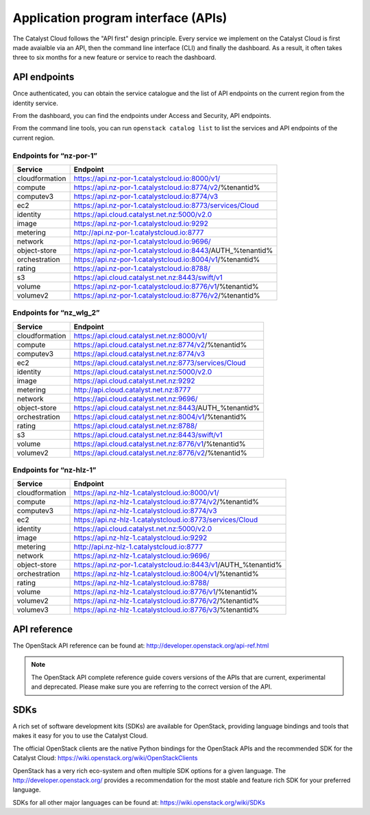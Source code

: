 ####################################
Application program interface (APIs)
####################################


The Catalyst Cloud follows the "API first" design principle. Every service we
implement on the Catalyst Cloud is first made avaialble via an API, then the
command line interface (CLI) and finally the dashboard. As a result, it often
takes three to six months for a new feature or service to reach the dashboard.


*************
API endpoints
*************

Once authenticated, you can obtain the service catalogue and the list of API
endpoints on the current region from the identity service.

From the dashboard, you can find the endpoints under Access and Security, API
endpoints.

From the command line tools, you can run ``openstack catalog list`` to list the
services and API endpoints of the current region.

Endpoints for “nz-por-1”
========================

+----------------+----------------------------------------------------------------------+
| Service        | Endpoint                                                             |
+================+======================================================================+
| cloudformation | https://api.nz-por-1.catalystcloud.io:8000/v1/                       |
+----------------+----------------------------------------------------------------------+
| compute        | https://api.nz-por-1.catalystcloud.io:8774/v2/%tenantid%             |
+----------------+----------------------------------------------------------------------+
| computev3      | https://api.nz-por-1.catalystcloud.io:8774/v3                        |
+----------------+----------------------------------------------------------------------+
| ec2            | https://api.nz-por-1.catalystcloud.io:8773/services/Cloud            |
+----------------+----------------------------------------------------------------------+
| identity       | https://api.cloud.catalyst.net.nz:5000/v2.0                          |
+----------------+----------------------------------------------------------------------+
| image          | https://api.nz-por-1.catalystcloud.io:9292                           |
+----------------+----------------------------------------------------------------------+
| metering       | http://api.nz-por-1.catalystcloud.io:8777                            |
+----------------+----------------------------------------------------------------------+
| network        | https://api.nz-por-1.catalystcloud.io:9696/                          |
+----------------+----------------------------------------------------------------------+
| object-store   | https://api.nz-por-1.catalystcloud.io:8443/AUTH_%tenantid%           |
+----------------+----------------------------------------------------------------------+
| orchestration  | https://api.nz-por-1.catalystcloud.io:8004/v1/%tenantid%             |
+----------------+----------------------------------------------------------------------+
| rating         | https://api.nz-por-1.catalystcloud.io:8788/                          |
+----------------+----------------------------------------------------------------------+
| s3             | https://api.cloud.catalyst.net.nz:8443/swift/v1                      |
+----------------+----------------------------------------------------------------------+
| volume         | https://api.nz-por-1.catalystcloud.io:8776/v1/%tenantid%             |
+----------------+----------------------------------------------------------------------+
| volumev2       | https://api.nz-por-1.catalystcloud.io:8776/v2/%tenantid%             |
+----------------+----------------------------------------------------------------------+

Endpoints for “nz_wlg_2”
========================

+----------------+----------------------------------------------------------------------+
| Service        | Endpoint                                                             |
+================+======================================================================+
| cloudformation | https://api.cloud.catalyst.net.nz:8000/v1/                           |
+----------------+----------------------------------------------------------------------+
| compute        | https://api.cloud.catalyst.net.nz:8774/v2/%tenantid%                 |
+----------------+----------------------------------------------------------------------+
| computev3      | https://api.cloud.catalyst.net.nz:8774/v3                            |
+----------------+----------------------------------------------------------------------+
| ec2            | https://api.cloud.catalyst.net.nz:8773/services/Cloud                |
+----------------+----------------------------------------------------------------------+
| identity       | https://api.cloud.catalyst.net.nz:5000/v2.0                          |
+----------------+----------------------------------------------------------------------+
| image          | https://api.cloud.catalyst.net.nz:9292                               |
+----------------+----------------------------------------------------------------------+
| metering       | http://api.cloud.catalyst.net.nz:8777                                |
+----------------+----------------------------------------------------------------------+
| network        | https://api.cloud.catalyst.net.nz:9696/                              |
+----------------+----------------------------------------------------------------------+
| object-store   | https://api.cloud.catalyst.net.nz:8443/AUTH_%tenantid%               |
+----------------+----------------------------------------------------------------------+
| orchestration  | https://api.cloud.catalyst.net.nz:8004/v1/%tenantid%                 |
+----------------+----------------------------------------------------------------------+
| rating         | https://api.cloud.catalyst.net.nz:8788/                              |
+----------------+----------------------------------------------------------------------+
| s3             | https://api.cloud.catalyst.net.nz:8443/swift/v1                      |
+----------------+----------------------------------------------------------------------+
| volume         | https://api.cloud.catalyst.net.nz:8776/v1/%tenantid%                 |
+----------------+----------------------------------------------------------------------+
| volumev2       | https://api.cloud.catalyst.net.nz:8776/v2/%tenantid%                 |
+----------------+----------------------------------------------------------------------+

Endpoints for “nz-hlz-1”
========================

+----------------+----------------------------------------------------------------------+
| Service        | Endpoint                                                             |
+================+======================================================================+
| cloudformation | https://api.nz-hlz-1.catalystcloud.io:8000/v1/                       |
+----------------+----------------------------------------------------------------------+
| compute        | https://api.nz-hlz-1.catalystcloud.io:8774/v2/%tenantid%             |
+----------------+----------------------------------------------------------------------+
| computev3      | https://api.nz-hlz-1.catalystcloud.io:8774/v3                        |
+----------------+----------------------------------------------------------------------+
| ec2            | https://api.nz-hlz-1.catalystcloud.io:8773/services/Cloud            |
+----------------+----------------------------------------------------------------------+
| identity       | https://api.cloud.catalyst.net.nz:5000/v2.0                          |
+----------------+----------------------------------------------------------------------+
| image          | https://api.nz-hlz-1.catalystcloud.io:9292                           |
+----------------+----------------------------------------------------------------------+
| metering       | http://api.nz-hlz-1.catalystcloud.io:8777                            |
+----------------+----------------------------------------------------------------------+
| network        | https://api.nz-hlz-1.catalystcloud.io:9696/                          |
+----------------+----------------------------------------------------------------------+
| object-store   | https://api.nz-por-1.catalystcloud.io:8443/v1/AUTH_%tenantid%        |
+----------------+----------------------------------------------------------------------+
| orchestration  | https://api.nz-hlz-1.catalystcloud.io:8004/v1/%tenantid%             |
+----------------+----------------------------------------------------------------------+
| rating         | https://api.nz-hlz-1.catalystcloud.io:8788/                          |
+----------------+----------------------------------------------------------------------+
| volume         | https://api.nz-hlz-1.catalystcloud.io:8776/v1/%tenantid%             |
+----------------+----------------------------------------------------------------------+
| volumev2       | https://api.nz-hlz-1.catalystcloud.io:8776/v2/%tenantid%             |
+----------------+----------------------------------------------------------------------+
| volumev3       | https://api.nz-hlz-1.catalystcloud.io:8776/v3/%tenantid%             |
+----------------+----------------------------------------------------------------------+



*************
API reference
*************

The OpenStack API reference can be found at:
http://developer.openstack.org/api-ref.html

.. note::

  The OpenStack API complete reference guide covers versions of the APIs that
  are current, experimental and deprecated. Please make sure you are referring to
  the correct version of the API.


****
SDKs
****

A rich set of software development kits (SDKs) are available for OpenStack,
providing language bindings and tools that makes it easy for you to use the
Catalyst Cloud.

The official OpenStack clients are the native Python bindings for the OpenStack
APIs and the recommended SDK for the Catalyst Cloud:
https://wiki.openstack.org/wiki/OpenStackClients

OpenStack has a very rich eco-system and often multiple SDK options for a given
language. The http://developer.openstack.org/ provides a recommendation for the
most stable and feature rich SDK for your preferred language.

SDKs for all other major languages can be found at:
https://wiki.openstack.org/wiki/SDKs
